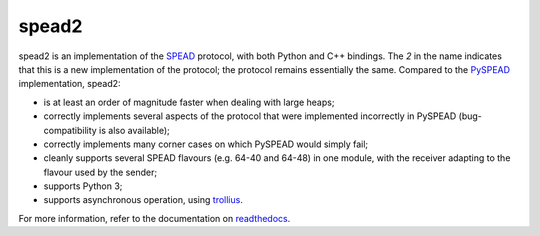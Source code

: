 spead2
======

.. image:: https://readthedocs.org/projects/spead2/badge/?version=latest
   :target: https://readthedocs.org/projects/spead2/?badge=latest
   :alt: Documentation Status

.. image:: https://travis-ci.org/ska-sa/spead2.svg?branch=master
   :target: https://travis-ci.org/ska-sa/spead2
   :alt: Test Status

spead2 is an implementation of the SPEAD_ protocol, with both Python and C++
bindings. The *2* in the name indicates that this is a new implementation of
the protocol; the protocol remains essentially the same. Compared to the
PySPEAD_ implementation, spead2:

- is at least an order of magnitude faster when dealing with large heaps;
- correctly implements several aspects of the protocol that were implemented
  incorrectly in PySPEAD (bug-compatibility is also available);
- correctly implements many corner cases on which PySPEAD would simply fail;
- cleanly supports several SPEAD flavours (e.g. 64-40 and 64-48) in one
  module, with the receiver adapting to the flavour used by the sender;
- supports Python 3;
- supports asynchronous operation, using trollius_.

For more information, refer to the documentation on readthedocs_.

.. _SPEAD: https://casper.berkeley.edu/wiki/SPEAD
.. _PySPEAD: https://github.com/ska-sa/PySPEAD/
.. _trollius: http://trollius.readthedocs.io/
.. _readthedocs: http://spead2.readthedocs.io/en/latest/
